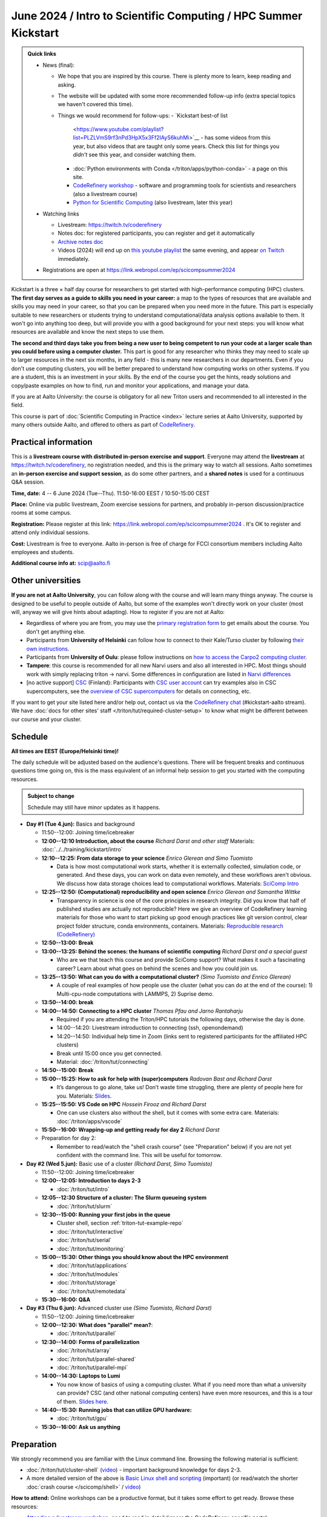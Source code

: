 =====================================================================
June 2024 / Intro to Scientific Computing /  HPC Summer Kickstart
=====================================================================

.. admonition:: Quick links
   :class: important

   * News (final):

     - We hope that you are inspired by this course.  There is plenty
       more to learn, keep reading and asking.
     - The website will be updated with some more recommended
       follow-up info (extra special topics we haven't covered this
       time).
     - Things we would recommend for follow-ups:
       - `Kickstart best-of list
	 <https://www.youtube.com/playlist?list=PLZLVmS9rf3nPd3HpX5x3Ff2IAyS6kuhMi>`__ -
	 has some videos from this year, but also videos that are
	 taught only some years.  Check this list for things you
	 *didn't* see this year, and consider watching them.
       - :doc:`Python environments with Conda
	 </triton/apps/python-conda>` - a page on this site.
       - `CodeRefinery workshop <https://coderefinery.org>`__ -
	 software and programming tools for scientists and researchers
	 (also a livestream course)
       - `Python for Scientific Computing
	 <https://aaltoscicomp.github.io/python-for-scicomp>`__ (also
	 livestream, later this year)

   * Watching links

     * Livestream: https://twitch.tv/coderefinery
     * Notes doc: for registered participants, you can register and
       get it automatically
     * `Archive notes doc <https://hackmd.io/@AaltoSciComp/scicomphpc2023archive>`__
     * Videos (2024) will end up on `this youtube playlist
       <https://www.youtube.com/playlist?list=PLZLVmS9rf3nOeuqXNa8tS-tDtdQrES2We>`__
       the same evening, and appear `on Twitch
       <https://twitch.tv/coderefinery/videos>`__ immediately.

   * Registrations are open at
     https://link.webropol.com/ep/scicompsummer2024


Kickstart is a three × half day course for researchers to get
started with high-performance computing (HPC) clusters.
**The first day serves as a guide to skills you need in your career:** a map to the types of
resources that are available and skills you may need in your career,
so that you can be prepared when you
need more in the future.  This part is especially suitable to new researchers or students trying to
understand computational/data analysis options available to them.  It
won't go into anything too deep, but will provide you with a good
background for your next steps: you will know what resources are
available and know the next steps to use them.

**The second and third days take
you from being a new user to being competent to run your code at a
larger scale than you could before using a computer cluster.**
This part is good for any researcher who thinks they may need to
scale up to larger resources in the next six months, in any field -
this is many new researchers in our departments.
Even if you don't use computing clusters, you will be better prepared
to understand how computing works on other systems.  If you are a
student, this is an investment in your skills.  By the end of the course you
get the hints, ready solutions and
copy/paste examples on how to find, run and monitor your applications,
and manage your data.

If you are at Aalto University: the course is obligatory for all new
Triton users and recommended to all interested in the field.

This course is part of :doc:`Scientific Computing in Practice <index>` lecture series
at Aalto University, supported by many others outside Aalto, and offered to others as part of `CodeRefinery <https://coderefinery.org>`__.



Practical information
---------------------

This is a **livestream course with distributed in-person exercise and
support**. Everyone may attend the **livestream** at
https://twitch.tv/coderefinery, no registration needed, and this is
the primary way to watch all sessions.  Aalto sometimes an **in-person
exercise and support session**, as do some other
partners, and a **shared notes** is used for a continuous
Q&A session.

**Time, date:**  4 -- 6 June 2024 (Tue--Thu). 11:50-16:00 EEST /
10:50-15:00 CEST

**Place:** Online via public livestream, Zoom exercise sessions for
partners, and probably in-person discussion/practice rooms at some
campus.

**Registration:** Please register at this link:
https://link.webropol.com/ep/scicompsummer2024 .
It's OK to register and attend only individual sessions.

**Cost:** Livestream is free to everyone.  Aalto in-person is free of
charge for FCCI consortium members including Aalto employees and
students.

**Additional course info at:** scip@aalto.fi



Other universities
------------------

**If you are not at Aalto University**, you can follow along with the
course and will learn many things anyway.  The course is designed to
be useful to people outside of Aalto, but some of the examples
won't directly work on your cluster (most will, anyway we will give
hints about adapting).  How to register if you are not at Aalto:

* Regardless of where you are from, you may use the `primary registration
  form <https://link.webropol.com/ep/scicompsummer2024>`__ to get emails about the course.  You don't get anything else.
* Participants from **University of Helsinki** can follow how to connect
  to their Kale/Turso cluster by following `their own instructions
  <https://wiki.helsinki.fi/pages/viewpage.action?pageId=408323613>`__.
* Participants from **University of Oulu**: please follow instructions on
  `how to access the Carpo2 computing cluster <https://ict.oulu.fi/17120/?page&lang=en>`__.
* **Tampere**: this course is recommended for all new Narvi users and also all
  interested in HPC. Most things should work with simply replacing triton
  -> narvi. Some differences in configuration are listed in
  `Narvi differences
  <https://narvi-docs.readthedocs.io/kickstart-diffs.html>`__
* [no active support] `CSC <https://csc.fi>`__ (Finland): Participants with `CSC user
  account <https://docs.csc.fi/accounts/>`__ can try examples also in
  CSC supercomputers, see the `overview of CSC supercomputers
  <https://docs.csc.fi/computing/overview/>`__ for details on
  connecting, etc.

If you want to get your site listed here and/or help out, contact us
via the `CodeRefinery chat
<https://coderefinery.github.io/manuals/chat/>`__ (#kickstart-aalto stream).
We have :doc:`docs for other sites' staff
</triton/tut/required-cluster-setup>` to know what might be different
between our course and your cluster.



Schedule
--------

**All times are EEST (Europe/Helsinki time)!**

The daily schedule will be adjusted based on the audience's questions.
There will be frequent breaks and continuous questions time going on,
this is the mass equivalent of an informal help session to get you
started with the computing resources.


.. admonition:: Subject to change

   Schedule may still have minor updates as it happens.


* **Day #1 (Tue 4.jun):** Basics and background

  * 11:50--12:00: Joining time/icebreaker

  * **12:00--12:10 Introduction, about the course** *Richard Darst and
    other staff* Materials: :doc:`../../training/kickstart/intro`

  * **12:10--12:25: From data storage to your science** *Enrico
    Glerean and Simo Tuomisto*

    - Data is how most computational work starts, whether it is
      externally collected, simulation code, or generated.  And these
      days, you can work on data even remotely, and these workflows
      aren't obvious.  We discuss how data storage choices lead to
      computational workflows. Materials: `SciComp Intro
      <https://hackmd.io/@AaltoSciComp/SciCompIntro>`__
      
  * **12:25--12:50: (Computational) reproducibility and open science** *Enrico Glerean and Samantha Wittke*
     
    - Transparency in science is one of the core principles in research integrity. Did you know that half of published studies are actually not reproducible? Here we give an overview of CodeRefinery learning materials for those who want to start picking up good enough practices like git version control, clear project folder structure, conda environments, containers. Materials: `Reproducible research (CodeRefinery) <https://coderefinery.github.io/reproducible-research/>`__  

  * **12:50--13:00: Break**
  
  * **13:00--13:25: Behind the scenes: the humans of scientific computing** *Richard Darst and a special guest*

    - Who are we that teach this course and provide SciComp support?
      What makes it such a fascinating career?  Learn about what goes on
      behind the scenes and how you could join us.
  
  * **13:25--13:50: What can you do with a computational cluster?**
    *(Simo Tuomisto and Enrico Glerean)*

    - A couple of real examples of how people use the cluster (what you can
      do at the end of the course): 1) Multi-cpu-node computations with LAMMPS, 2) Suprise demo.  
      
  * **13:50--14:00: break** 
  
  * **14:00--14:50: Connecting to a HPC cluster** *Thomas Pfau and
    Jarno Rantaharju*

    - Required if you are attending the Triton/HPC tutorials the
      following days, otherwise the day is done.
    - 14:00--14:20: Livestream introduction to connecting (ssh, openondemand)
    - 14:20--14:50: Individual help time in Zoom (links sent to
      registered participants for the affiliated HPC clusters)
    - Break until 15:00 once you get connected.
    - Material: :doc:`/triton/tut/connecting`

  * **14:50--15:00: Break**

  * **15:00--15:25: How to ask for help with (super)computers** *Radovan Bast and Richard Darst*

    - It’s dangerous to go alone, take us! Don’t waste time struggling, there are plenty of people here for you.
      Materials: `Slides <https://zenodo.org/records/8392763>`__.
      
  * **15:25--15:50: VS Code on HPC** *Hossein Firooz and Richard Darst*
   
    - One can use clusters also without the shell, but it comes with some extra care. Materials: :doc:`/triton/apps/vscode`
  * **15:50--16:00: Wrapping-up and getting ready for day 2** *Richard Darst*

  * Preparation for day 2:

    - Remember to read/watch the "shell crash course" (see "Preparation"
      below) if you are not yet confident with the command line.  This
      will be useful for tomorrow.


* **Day #2 (Wed 5.jun):** Basic use of a cluster *(Richard Darst, Simo
  Tuomisto)*

  - 11:50--12:00: Joining time/icebreaker

  - **12:00--12:05: Introduction to days 2-3**

    - :doc:`/triton/tut/intro`

  - **12:05--12:30 Structure of a cluster: The Slurm queueing system**

    - :doc:`/triton/tut/slurm`

  - **12:30--15:00: Running your first jobs in the queue**

    - Cluster shell, section :ref:`triton-tut-example-repo`
    - :doc:`/triton/tut/interactive`
    - :doc:`/triton/tut/serial`
    - :doc:`/triton/tut/monitoring`

  - **15:00--15:30: Other things you should know about the HPC environment**

    - :doc:`/triton/tut/applications`
    - :doc:`/triton/tut/modules`
    - :doc:`/triton/tut/storage`
    - :doc:`/triton/tut/remotedata`

  - **15:30--16:00: Q&A**

* **Day #3 (Thu 6.jun):** Advanced cluster use *(Simo Tuomisto, Richard
  Darst)*

  - 11:50--12:00: Joining time/icebreaker

  - **12:00--12:30: What does "parallel" mean?**:

    - :doc:`/triton/tut/parallel`

  - **12:30--14:00: Forms of parallelization**

    - :doc:`/triton/tut/array`
    - :doc:`/triton/tut/parallel-shared`
    - :doc:`/triton/tut/parallel-mpi`

  - **14:00--14:30: Laptops to Lumi**

    - You now know of basics of using a computing cluster.  What if you
      need more than what a university can provide?  CSC (and other
      national computing centers) have even more resources, and this is
      a tour of them. `Slides here <https://github.com/AaltoSciComp/scicomp-docs/raw/master/training/scip/CSC-services_062024.pdf>`__.

  - **14:40--15:30: Running jobs that can utilize GPU hardware:**

    - :doc:`/triton/tut/gpu`

  - **15:30--16:00: Ask us anything**



.. _kickstart-2024-prep:

Preparation
-----------

We strongly recommend you are familiar with the Linux command line.
Browsing the following material is sufficient:

* :doc:`/triton/tut/cluster-shell` (`video
  <https://youtu.be/bJMmz5-svJo?t=7&list=PLZLVmS9rf3nMKR2jMglaN4su3ojWtWMVw&index=8>`__)
  - important background knowledge for days 2-3.

* A more detailed version of the above is `Basic Linux shell and scripting
  <https://www.youtube.com/watch?v=ESXLbtaxpdI&list=PLZLVmS9rf3nN_tMPgqoUQac9bTjZw8JYc&index=3>`__
  (important) (or read/watch the shorter :doc:`crash course
  </scicomp/shell>` / `video <https://youtu.be/56p6xX0aToI>`__)

**How to attend:** Online workshops can be a productive format, but it
takes some effort to get ready.  Browse these resources:

* `Attending a livestream workshop
  <https://coderefinery.github.io/manuals/how-to-attend-stream/>`__,
  good to read in detail (ignore the CodeRefinery-specific parts).
* `How to use HackMD to take answer questions and hold discussions <https://coderefinery.github.io/manuals/hackmd-mechanics/>`__.


Technical prerequisites
-----------------------

**Software installation**

* SSH client to connect to the cluster (+ be able to connect, see next
  point)
* `Zoom <https://coderefinery.github.io/installation/zoom/>`__ (if
  attending breakout rooms)


**Cluster account and connection verification:**

* Access to your computer cluster.

  * Aalto: if you do not yet have access to Triton, :doc:`request an account
    </triton/accounts>` in advance.

* Then, connect and get it working

  * Aalto (and possibly useful to others): try to :doc:`connect to
    Triton </triton/tut/connecting>` to be ready.  Come to the
    Wednesday session for help connecting (required).



Next steps / follow-up courses
------------------------------

Keep the :doc:`Triton quick reference </triton/ref/index>` close (or
equivalent for your cluster), or print `this cheatsheet
<https://aaltoscicomp.github.io/cheatsheets/triton-cheatsheet.pdf>`__
if that's your thing.

Each year the first day has varying topics presented.  We don't repeat
these every year, but we strongly recommend that you watch some of
these videos yourself as preparation.

Very strongly recommended:

* `Installing Python packages with Conda
  <https://youtu.be/dmTlNh3MWx8>`__ (Note that conda on new-Triton has changed.  See :doc:`/triton/apps/python-conda` for details)
* `Git intro
  <https://www.youtube.com/watch?v=r9AT7MqmLrU&list=PLZLVmS9rf3nOaNzGrzPwLtkvFLu35kVF4&index=5>`__ (useful)

Other useful material in previous versions of this course:

* Scientific Computing workflows at Aalto - concepts apply to other
  sites, too (optional): `lecture notes
  <https://hackmd.io/@AaltoSciComp/SciCompIntro>`__ and `video
  <https://www.youtube.com/watch?v=Oz37XAzWFhk>`__, :doc:`reference
  material </triton/usage/workflows>`.
* Tools of scientific computing (optional): `lecture notes
  <https://hackmd.io/@AaltoSciComp/ToolsOfScientificComputing>`__ and
  `video <https://www.youtube.com/watch?v=kXYfxXEb0Go>`__

While not an official part of this course, we suggest these videos
(co-produced by our staff) as a follow-up perspective:

* Attend a `CodeRefinery workshop <https://coderefinery.org>`__,
  which teaches more useful tools for scientific software
  development.
* Look at `Hands-on Scientific Computing
  <https://hands-on.coderefinery.org>`__ for an online course to
  either browse or take for credits.
* `Cluster Etiquette (in Research Software Hour)
  <https://www.youtube.com/watch?v=NIW9mqDwnJE&list=PLpLblYHCzJAB6blBBa0O2BEYadVZV3JYf>`__:
  The Summer Kickstart teaches what you *can* do from this course,
  but what *should* you do to be a good user.
* `How to tame the cluster (in Research Software Hour)
  <https://www.youtube.com/watch?v=5HN9-MW7Tw8&list=PLpLblYHCzJAB6blBBa0O2BEYadVZV3JYf>`__.
  This mostly repeats the contents of this course, with a bit more
  discussion, and working one example from start to parallel.



Community standards
-------------------

We hope to make a good learning environment for everyone, and expect
everyone to do their part for this.  If there is anything we can do to
support that, let us know.

If there is anything wrong, *tell us right away* - if you need to
contact us privately, you can message the host on Zoom or
:doc:`contact us outside the course </help/index>`.  This could be as
simple as "speak louder / text on screen is unreadable / go slower" or
as complex as "someone is distracting our group by discussing too
advanced things".



Material
--------

See the schedule

